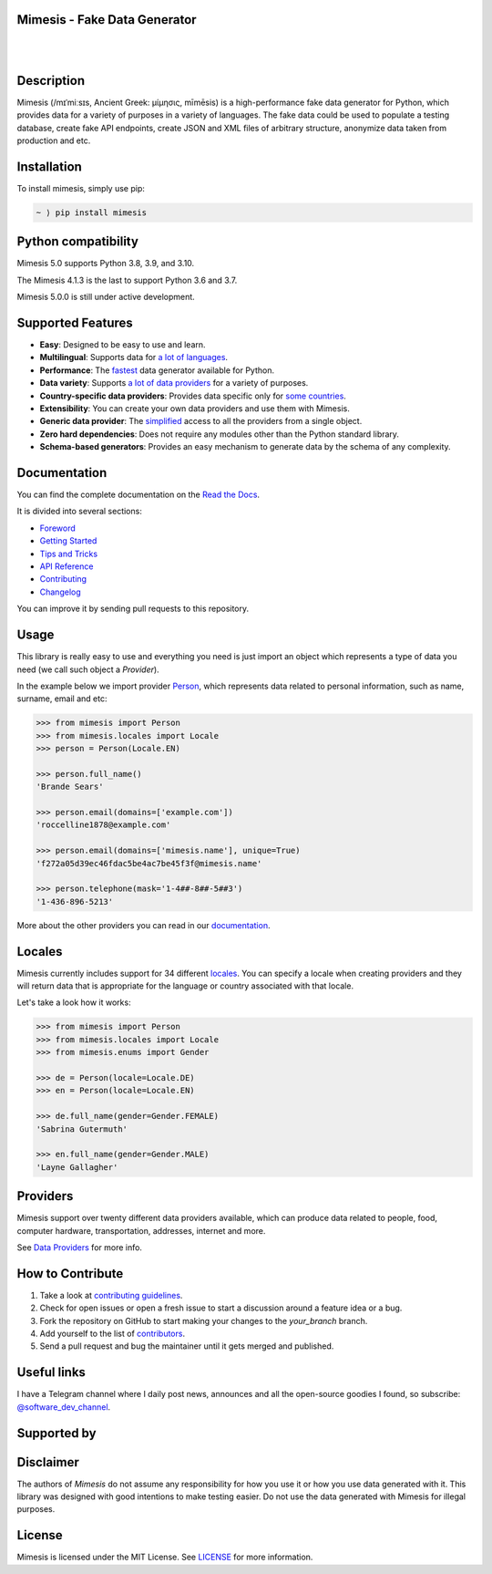 Mimesis - Fake Data Generator
-----------------------------

|

.. image:: https://raw.githubusercontent.com/lk-geimfari/mimesis/master/.github/images/octopus-no-retina-sm.png
     :target: https://github.com/lk-geimfari/mimesis

|

Description
-----------

.. image:: https://github.com/lk-geimfari/mimesis/workflows/test/badge.svg?branch=master
     :target: https://github.com/lk-geimfari/mimesis/actions
     :alt: Github Actions Test

.. image:: https://readthedocs.org/projects/mimesis/badge/?version=latest
     :target: https://mimesis.name/
     :alt: Documentation Status

.. image:: https://codecov.io/gh/lk-geimfari/mimesis/branch/master/graph/badge.svg
     :target: https://codecov.io/gh/lk-geimfari/mimesis
     :alt: Code Coverage

.. image:: https://www.codefactor.io/repository/github/lk-geimfari/mimesis/badge
   :target: https://www.codefactor.io/repository/github/lk-geimfari/mimesis
   :alt: CodeFactor

.. image:: https://img.shields.io/pypi/v/mimesis?color=bright-green
     :target: https://pypi.org/project/mimesis/
     :alt: PyPi Version

.. image:: https://img.shields.io/pypi/dm/mimesis
     :target: https://pypi.org/project/mimesis/
     :alt: PyPI - Downloads

.. image:: https://img.shields.io/badge/python-3.8%20%7C%203.9-brightgreen
     :target: https://pypi.org/project/mimesis/
     :alt: Python version

Mimesis (/mɪˈmiːsɪs, Ancient Greek: μίμησις, mīmēsis) is a high-performance fake data generator for Python,
which provides data for a variety of purposes in a variety of languages. The fake data could be used to populate
a testing database, create fake API endpoints, create JSON and XML files of arbitrary structure, anonymize data taken
from production and etc.

Installation
------------


To install mimesis, simply use pip:

.. code:: text

    ~ ⟩ pip install mimesis


Python compatibility
---------------------

Mimesis 5.0 supports Python 3.8, 3.9, and 3.10.

The Mimesis 4.1.3 is the last to support Python 3.6 and 3.7.

Mimesis 5.0.0 is still under active development.

Supported Features
------------------

- **Easy**: Designed to be easy to use and learn.
- **Multilingual**: Supports data for `a lot of languages <https://mimesis.name/getting_started.html#locales>`_.
- **Performance**: The `fastest <https://mimesis.name/foreword.html#performance>`_ data generator available for Python.
- **Data variety**: Supports `a lot of data providers <https://mimesis.name/api.html>`_ for a variety of purposes.
- **Country-specific data providers**: Provides data specific only for `some countries <https://mimesis.name/api.html#builtin-data-providers>`_.
- **Extensibility**: You can create your own data providers and use them with Mimesis.
- **Generic data provider**: The `simplified <https://mimesis.name/getting_started.html#generic-provider>`_ access to all the providers from a single object.
- **Zero hard dependencies**: Does not require any modules other than the Python standard library.
- **Schema-based generators**: Provides an easy mechanism to generate data by the schema of any complexity.


Documentation
-------------

You can find the complete documentation on the `Read the Docs <https://mimesis.name>`_.

It is divided into several sections:

-  `Foreword <https://mimesis.name/foreword.html>`_
-  `Getting Started <https://mimesis.name/getting_started.html>`_
-  `Tips and Tricks <https://mimesis.name/tips.html>`_
-  `API Reference <https://mimesis.name/api.html>`_
-  `Contributing <https://mimesis.name/contributing.html>`_
-  `Changelog <https://mimesis.name/changelog.html>`_

You can improve it by sending pull requests to this repository.

Usage
-----

This library is really easy to use and everything you need is just import an object which
represents a type of data you need (we call such object a *Provider*).

In the example below we import provider `Person <https://mimesis.name/api.html#person>`_,
which represents data related to personal information, such as name, surname, email and etc:

.. code:: python

    >>> from mimesis import Person
    >>> from mimesis.locales import Locale
    >>> person = Person(Locale.EN)

    >>> person.full_name()
    'Brande Sears'

    >>> person.email(domains=['example.com'])
    'roccelline1878@example.com'

    >>> person.email(domains=['mimesis.name'], unique=True)
    'f272a05d39ec46fdac5be4ac7be45f3f@mimesis.name'

    >>> person.telephone(mask='1-4##-8##-5##3')
    '1-436-896-5213'


More about the other providers you can read in our `documentation`_.

.. _documentation: https://mimesis.name/getting_started.html#providers


Locales
-------

Mimesis currently includes support for 34 different `locales`_. You can
specify a locale when creating providers and they will return data that
is appropriate for the language or country associated with that locale.

Let's take a look how it works:

.. code:: python

    >>> from mimesis import Person
    >>> from mimesis.locales import Locale
    >>> from mimesis.enums import Gender

    >>> de = Person(locale=Locale.DE)
    >>> en = Person(locale=Locale.EN)

    >>> de.full_name(gender=Gender.FEMALE)
    'Sabrina Gutermuth'

    >>> en.full_name(gender=Gender.MALE)
    'Layne Gallagher'


.. _locales: https://mimesis.name/getting_started.html#locales

Providers
---------

Mimesis support over twenty different data providers available,
which can produce data related to people, food, computer hardware,
transportation, addresses, internet and more.

See `Data Providers <https://mimesis.name/getting_started.html#data-providers>`_ for more info.

How to Contribute
-----------------

1. Take a look at `contributing guidelines`_.
2. Check for open issues or open a fresh issue to start a discussion
   around a feature idea or a bug.
3. Fork the repository on GitHub to start making your changes to the
   *your_branch* branch.
4. Add yourself to the list of `contributors`_.
5. Send a pull request and bug the maintainer until it gets merged and
   published.

.. _contributing guidelines: https://github.com/lk-geimfari/mimesis/blob/master/CONTRIBUTING.rst
.. _contributors: https://github.com/lk-geimfari/mimesis/blob/master/CONTRIBUTORS.rst


Useful links
------------

I have a Telegram channel where I daily post news, announces and all the open-source
goodies I found, so subscribe: `@software_dev_channel <https://t.me/software_dev_channel>`_.

Supported by
------------

.. raw:: html
    
    <a target="_blank" href="https://www.jetbrains.com/?from=mimesis">
       <img width="300" height="auto" src="https://user-images.githubusercontent.com/15812620/130522788-8ab324bc-7db2-44f3-a51a-0eda5fe9a9a7.png">
    </a>


Disclaimer
----------

The authors of `Mimesis` do not assume any responsibility for how you use it or how you use data generated with it.
This library was designed with good intentions to make testing easier. Do not use the data generated with Mimesis for illegal purposes.

License
-------

Mimesis is licensed under the MIT License. See `LICENSE`_ for more
information.

.. _LICENSE: https://github.com/lk-geimfari/mimesis/blob/master/LICENSE
